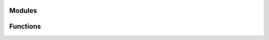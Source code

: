 
Modules
-------

.. autosummary::
   :toctree: _autosummary
   :nosignatures:

   gocart.commonutils 
   gocart.docstring_test
   gocart.utKit 


Functions
---------

.. autosummary::
   :toctree: _autosummary
   :nosignatures:

   gocart.docstring_test.docsting_test 
